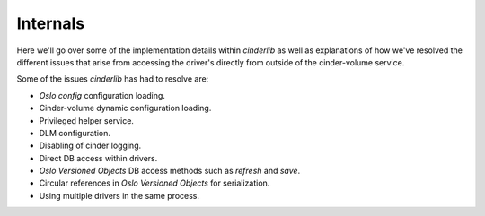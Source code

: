 =========
Internals
=========

Here we'll go over some of the implementation details within *cinderlib* as
well as explanations of how we've resolved the different issues that arise from
accessing the driver's directly from outside of the cinder-volume service.

Some of the issues *cinderlib* has had to resolve are:

- *Oslo config* configuration loading.
- Cinder-volume dynamic configuration loading.
- Privileged helper service.
- DLM configuration.
- Disabling of cinder logging.
- Direct DB access within drivers.
- *Oslo Versioned Objects* DB access methods such as `refresh` and `save`.
- Circular references in *Oslo Versioned Objects* for serialization.
- Using multiple drivers in the same process.
